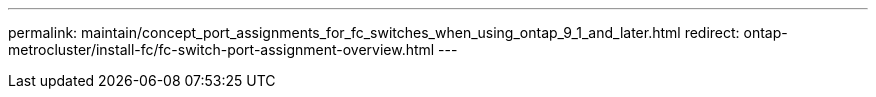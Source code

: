 ---
permalink: maintain/concept_port_assignments_for_fc_switches_when_using_ontap_9_1_and_later.html
redirect: ontap-metrocluster/install-fc/fc-switch-port-assignment-overview.html
---
